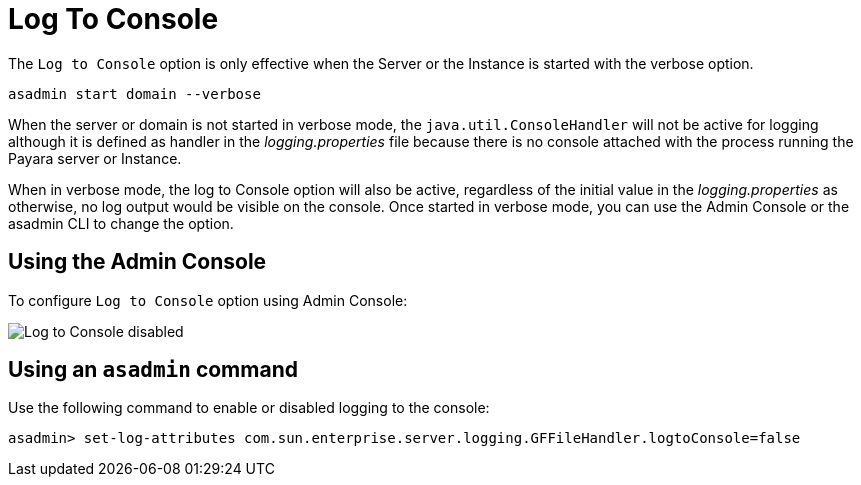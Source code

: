 [[log-to-console]]
= Log To Console

The `Log to Console` option is only effective when the Server or the Instance is started with the verbose option.

[source, shell]
----
asadmin start domain --verbose
----

When the server or domain is not started in verbose mode, the `java.util.ConsoleHandler` will not be active for logging although it is defined as handler in the _logging.properties_ file because there is no console attached with the process running the Payara server or Instance.

When in verbose mode, the log to Console option will also be active, regardless of the initial value in the _logging.properties_ as otherwise, no log output would be visible on the console. Once started in verbose mode, you can use the Admin Console or the asadmin CLI to change the option.

[[using-web-admin-console]]
== Using the Admin Console

To configure `Log to Console` option using Admin Console:

image:logging/log_to_file.png[Log to Console disabled]

[[using-asadmin-utility]]
== Using an `asadmin` command

Use the following command to enable or disabled logging to the console:

[source, shell]
----
asadmin> set-log-attributes com.sun.enterprise.server.logging.GFFileHandler.logtoConsole=false
----




